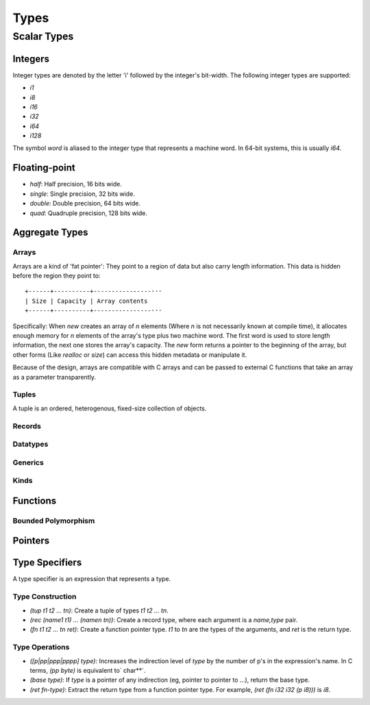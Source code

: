 *****
Types
*****

Scalar Types
============

Integers
--------

Integer types are denoted by the letter 'i' followed by the integer's
bit-width. The following integer types are supported:

* `i1`
* `i8`
* `i16`
* `i32`
* `i64`
* `i128`

The symbol `word` is aliased to the integer type that represents a machine
word. In 64-bit systems, this is usually `i64`.

Floating-point
--------------

* `half`: Half precision, 16 bits wide.
* `single`: Single precision, 32 bits wide.
* `double`: Double precision, 64 bits wide.
* `quad`: Quadruple precision, 128 bits wide.

Aggregate Types
---------------

Arrays
^^^^^^

Arrays are a kind of 'fat pointer': They point to a region of data but also
carry length information. This data is hidden before the region they point to::

   +------+----------+----------------···
   | Size | Capacity | Array contents
   +------+----------+----------------···

Specifically: When `new` creates an array of *n* elements (Where *n* is not
necessarily known at compile time), it allocates enough memory for *n* elements
of the array's type plus two machine word. The first word is used to store
length information, the next one stores the array's capacity. The `new` form
returns a pointer to the beginning of the array, but other forms (Like `realloc`
or `size`) can access this hidden metadata or manipulate it.

Because of the design, arrays are compatible with C arrays and can be passed to
external C functions that take an array as a parameter transparently.

Tuples
^^^^^^

A tuple is an ordered, heterogenous, fixed-size collection of objects.

Records
^^^^^^^

Datatypes
^^^^^^^^^

Generics
^^^^^^^^

Kinds
^^^^^

Functions
---------

Bounded Polymorphism
^^^^^^^^^^^^^^^^^^^^

Pointers
--------

Type Specifiers
---------------

A type specifier is an expression that represents a type.

Type Construction
^^^^^^^^^^^^^^^^^

* `(tup t1 t2 ... tn)`: Create a tuple of types `t1 t2 ... tn`.
* `(rec (name1 t1) ... (namen tn))`: Create a record type, where each argument
  is a `name,type` pair.
* `(fn t1 t2 ... tn ret)`: Create a function pointer type. `t1` to `tn` are the
  types of the arguments, and `ret` is the return type.

Type Operations
^^^^^^^^^^^^^^^

* `([p|pp|ppp|pppp] type)`: Increases the indirection level of `type` by the
  number of p's in the expression's name. In C terms, `(pp byte)` is equivalent
  to` char**`.
* `(base type)`: If `type` is a pointer of any indirection (eg, pointer to
  pointer to ...), return the base type.
* `(ret fn-type)`: Extract the return type from a function pointer type. For
  example, `(ret (fn i32 i32 (p i8)))` is `i8`.
